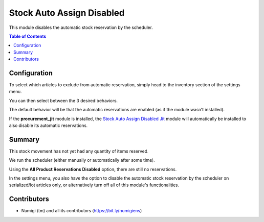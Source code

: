 Stock Auto Assign Disabled
==========================
This module disables the automatic stock reservation by the scheduler.

.. contents:: Table of Contents

Configuration
-------------
To select which articles to exclude from automatic reservation, simply head to the inventory section of the settings menu.

.. image:: static/description/settings.png

You can then select between the 3 desired behaviors.

The default behavior will be that the automatic reservations are enabled (as if the module wasn't installed).

If the **procurement_jit** module is installed, the `Stock Auto Assign Disabled Jit <../stock_auto_assign_disabled_jit/README.rst>`_ module will automatically be installed to also disable its automatic reservations.

Summary
-------
This stock movement has not yet had any quantity of items reserved.

.. image:: static/description/initial.png

We run the scheduler (either manually or automatically after some time).

.. image:: static/description/scheduler.png

Using the **All Product Reservations Disabled** option, there are still no reservations.

.. image:: static/description/no_reservation.png

In the settings menu, you also have the option to disable the automatic stock reservation by the scheduler on serialized/lot articles only, or alternatively turn off all of this module's functionalities.

.. image:: static/description/settings.png

Contributors
------------
* Numigi (tm) and all its contributors (https://bit.ly/numigiens)

